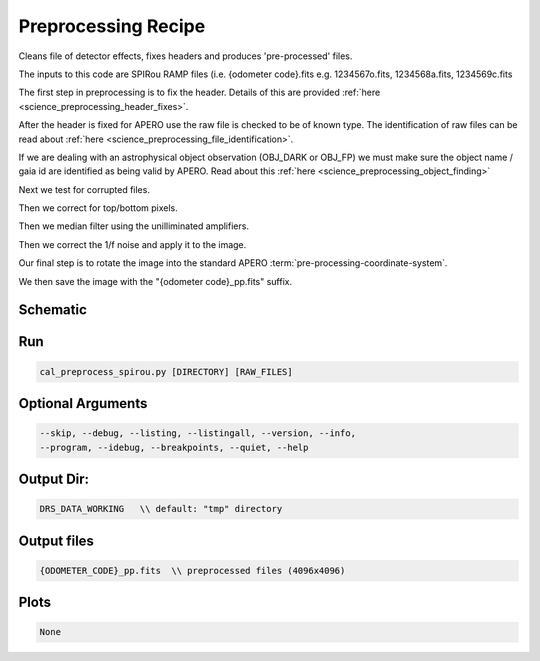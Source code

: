 .. _recipes_spirou_preprocessing:

******************************************
Preprocessing Recipe
******************************************

Cleans file of detector effects, fixes headers and produces 'pre-processed'
files.

The inputs to this code are SPIRou RAMP files (i.e. {odometer code}.fits
e.g. 1234567o.fits, 1234568a.fits, 1234569c.fits

The first step in preprocessing is to fix the header. Details of this are
provided :ref:`here <science_preprocessing_header_fixes>`.

After the header is fixed for APERO use the raw file is checked to be of
known type. The identification of raw files can be read about
:ref:`here <science_preprocessing_file_identification>`.

If we are dealing with an astrophysical object observation (OBJ_DARK or OBJ_FP)
we must make sure the object name / gaia id are identified as being valid by APERO.
Read about this :ref:`here <science_preprocessing_object_finding>`

Next we test for corrupted files.

Then we correct for top/bottom pixels.

Then we median filter using the unilliminated amplifiers.

Then we correct the 1/f noise and apply it to the image.

Our final step is to rotate the image into the standard APERO
:term:`pre-processing-coordinate-system`.

We then save the image with the "{odometer code}_pp.fits" suffix.

===========================================
Schematic
===========================================

.. only:: html

    .. image:: ../../../_static/yed/spirou/cal_preproces_spirou_schematic.jpg
        :width: 100%
        :align: center

.. only:: latex

    This section can only currently be viewed in the html documentation.

===========================================
Run
===========================================

.. code-block:: bash

    cal_preprocess_spirou.py [DIRECTORY] [RAW_FILES]

===========================================
Optional Arguments
===========================================

.. code-block:: bash

    --skip, --debug, --listing, --listingall, --version, --info, 
    --program, --idebug, --breakpoints, --quiet, --help 


===========================================
Output Dir:
===========================================

.. code-block:: bash

    DRS_DATA_WORKING   \\ default: "tmp" directory


===========================================
Output files
===========================================

.. code-block:: bash

    {ODOMETER_CODE}_pp.fits  \\ preprocessed files (4096x4096)

===========================================
Plots
===========================================

.. code-block:: bash

    None
